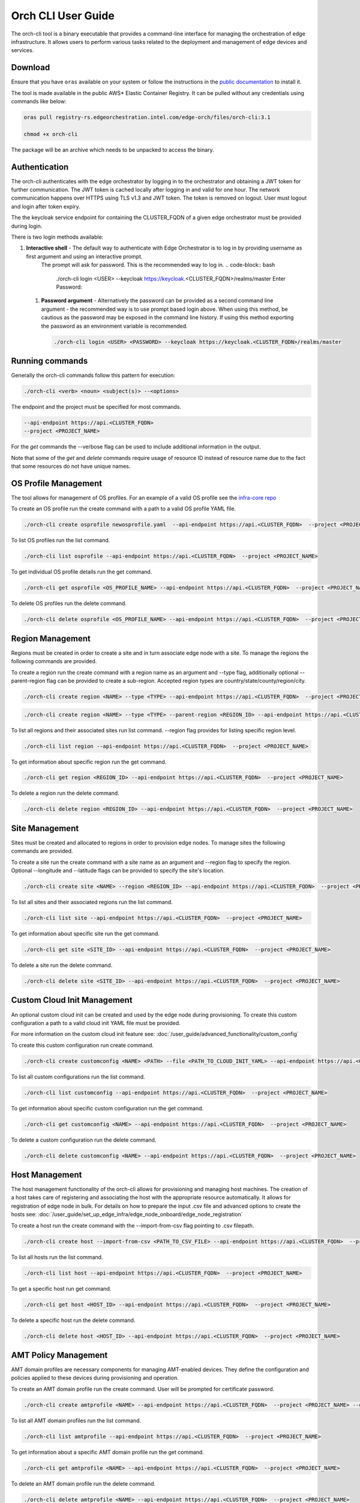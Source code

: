 Orch CLI User Guide
===================

The orch-cli tool is a binary executable that provides a command-line interface for managing the orchestration of edge infrastructure.
It allows users to perform various tasks related to the deployment and management of edge devices and services.

Download
^^^^^^^^

Ensure that you have ``oras`` available on your system or follow the instructions in the
`public documentation <https://oras.land/docs/installation>`_ to install it.

The tool is made available in the public AWS* Elastic Container Registry. It can be pulled without any credentials using commands like below:

.. code-block:: bash

    oras pull registry-rs.edgeorchestration.intel.com/edge-orch/files/orch-cli:3.1

    chmod +x orch-cli

The package will be an archive which needs to be unpacked to access the binary.

Authentication
^^^^^^^^^^^^^^

The orch-cli authenticates with the edge orchestrator by logging in to the orchestrator and obtaining a JWT token for further communication.
The JWT token is cached locally after logging in and valid for one hour. The network communication happens over HTTPS using TLS v1.3 and JWT token.
The token is removed on logout. User must logout and login after token expiry.

The the keycloak service endpoint for containing the CLUSTER_FQDN of a given edge orchestrator must be provided during login.

There is two login methods available:

#. **Interactive shell** - The default way to authenticate with Edge Orchestrator is to log in by providing username as first argument and using an interactive prompt.
    The prompt will ask for password. This is the recommended way to log in.
    .. code-block:: bash

        ./orch-cli login <USER> --keycloak https://keycloak.<CLUSTER_FQDN>/realms/master
        Enter Password:

 #. **Password argument** - Alternatively the password can be provided as a second command line argument - the recommended way is to use prompt based login above.
    When using this method, be cautious as the password may be exposed in the command line history. If using this method exporting the password as an environment variable is recommended.

    .. code-block:: bash

        ./orch-cli login <USER> <PASSWORD> --keycloak https://keycloak.<CLUSTER_FQDN>/realms/master

Running commands
^^^^^^^^^^^^^^^^

Generally the orch-cli commands follow this pattern for execution:

.. code-block:: bash

    ./orch-cli <verb> <noun> <subject(s)> --<options>

The endpoint and the project must be specified for most commands.

.. code-block:: bash
    
    --api-endpoint https://api.<CLUSTER_FQDN>
    --project <PROJECT_NAME>

For the *get* commands the --verbose flag can be used to include additional information in the output.

Note that some of the *get* and *delete* commands require usage of resource ID instead of resource name due to the fact that some resources do not have unique names.

OS Profile Management
^^^^^^^^^^^^^^^^^^^^^

The tool allows for management of OS profiles.
For an example of a valid OS profile see the `infra-core repo <https://github.com/open-edge-platform/infra-core/blob/main/os-profiles/microvisor-nonrt.yaml>`_ 

To create an OS profile run the create command with a path to a valid OS profile YAML file.

.. code-block:: bash

    ./orch-cli create osprofile newosprofile.yaml  --api-endpoint https://api.<CLUSTER_FQDN>  --project <PROJECT_NAME>

To list OS profiles run the list command.

.. code-block:: bash

    ./orch-cli list osprofile --api-endpoint https://api.<CLUSTER_FQDN>  --project <PROJECT_NAME>

To get individual OS profile details run the get command.

.. code-block:: bash

    ./orch-cli get osprofile <OS_PROFILE_NAME> --api-endpoint https://api.<CLUSTER_FQDN>  --project <PROJECT_NAME>

To delete OS profiles run the delete command.

.. code-block:: bash

    ./orch-cli delete osprofile <OS_PROFILE_NAME> --api-endpoint https://api.<CLUSTER_FQDN>  --project <PROJECT_NAME>

Region Management
^^^^^^^^^^^^^^^^^

Regions must be created in order to create a site and in turn associate edge node with a site.
To manage the regions the following commands are provided.

To create a region run the create command with a region name as an argument and --type flag,
additionally optional --parent-region flag can be provided to create a sub-region.
Accepted region types are country/state/county/region/city.

.. code-block:: bash

    ./orch-cli create region <NAME> --type <TYPE> --api-endpoint https://api.<CLUSTER_FQDN>  --project <PROJECT_NAME>

.. code-block:: bash

    ./orch-cli create region <NAME> --type <TYPE> --parent-region <REGION_ID> --api-endpoint https://api.<CLUSTER_FQDN>  --project <PROJECT_NAME>

To list all regions and their associated sites run list command. --region flag provides for listing specific region level.

.. code-block:: bash

    ./orch-cli list region --api-endpoint https://api.<CLUSTER_FQDN>  --project <PROJECT_NAME>

To get information about specific region run the get command.

.. code-block:: bash

    ./orch-cli get region <REGION_ID> --api-endpoint https://api.<CLUSTER_FQDN>  --project <PROJECT_NAME>

To delete a region run the delete command.

.. code-block:: bash

    ./orch-cli delete region <REGION_ID> --api-endpoint https://api.<CLUSTER_FQDN>  --project <PROJECT_NAME>

Site Management
^^^^^^^^^^^^^^^

Sites must be created and allocated to regions in order to provision edge nodes.
To manage sites the following commands are provided.

To create a site run the create command with a site name as an argument and --region flag to specify the region.
Optional --longitude and --latitude flags can be provided to specify the site's location.

.. code-block:: bash

    ./orch-cli create site <NAME> --region <REGION_ID> --api-endpoint https://api.<CLUSTER_FQDN>  --project <PROJECT_NAME>

To list all sites and their associated regions run the list command.

.. code-block:: bash

    ./orch-cli list site --api-endpoint https://api.<CLUSTER_FQDN>  --project <PROJECT_NAME>

To get information about specific site run the get command.

.. code-block:: bash

    ./orch-cli get site <SITE_ID> --api-endpoint https://api.<CLUSTER_FQDN>  --project <PROJECT_NAME>

To delete a site run the delete command.

.. code-block:: bash

    ./orch-cli delete site <SITE_ID> --api-endpoint https://api.<CLUSTER_FQDN>  --project <PROJECT_NAME>

Custom Cloud Init Management
^^^^^^^^^^^^^^^^^^^^^^^^^^^^

An optional custom cloud init can be created and used by the edge node during provisioning.
To create this custom configuration a path to a valid cloud init YAML file must be provided.

For more information on the custom cloud init feature see:
:doc:`/user_guide/advanced_functionality/custom_config`

To create this custom configuration run create command.

.. code-block:: bash

    ./orch-cli create customconfig <NAME> <PATH> --file <PATH_TO_CLOUD_INIT_YAML> --api-endpoint https://api.<CLUSTER_FQDN>  --project <PROJECT_NAME>

To list all custom configurations run the list command.

.. code-block:: bash

    ./orch-cli list customconfig --api-endpoint https://api.<CLUSTER_FQDN>  --project <PROJECT_NAME>

To get information about specific custom configuration run the get command.

.. code-block:: bash

    ./orch-cli get customconfig <NAME> --api-endpoint https://api.<CLUSTER_FQDN>  --project <PROJECT_NAME>

To delete a custom configuration run the delete command.

.. code-block:: bash

    ./orch-cli delete customconfig <NAME> --api-endpoint https://api.<CLUSTER_FQDN>  --project <PROJECT_NAME>

Host Management
^^^^^^^^^^^^^^^

The host management functionality of the orch-cli allows for provisioning and managing host machines.
The creation of a host takes care of registering and associating the host with the appropriate resource automatically.
It allows for registration of edge node in bulk.
For details on how to prepare the input .csv file and advanced options to create the hosts see:
:doc:`/user_guide/set_up_edge_infra/edge_node_onboard/edge_node_registration`

To create a host run the create command with the --import-from-csv flag pointing to .csv filepath.

.. code-block:: bash

    ./orch-cli create host --import-from-csv <PATH_TO_CSV_FILE> --api-endpoint https://api.<CLUSTER_FQDN>  --project <PROJECT_NAME>

To list all hosts run the list command.

.. code-block:: bash

    ./orch-cli list host --api-endpoint https://api.<CLUSTER_FQDN>  --project <PROJECT_NAME>

To get a specific host run get command.

.. code-block:: bash

    ./orch-cli get host <HOST_ID> --api-endpoint https://api.<CLUSTER_FQDN>  --project <PROJECT_NAME>

To delete a specific host run the delete command.

.. code-block:: bash

    ./orch-cli delete host <HOST_ID> --api-endpoint https://api.<CLUSTER_FQDN>  --project <PROJECT_NAME>

AMT Policy Management
^^^^^^^^^^^^^^^^^^^^^

AMT domain profiles are necessary components for managing AMT-enabled devices. They define the configuration and policies applied to these devices during provisioning and operation.

To create an AMT domain profile run the create command. User will be prompted for certificate password.

.. code-block:: bash

    ./orch-cli create amtprofile <NAME> --api-endpoint https://api.<CLUSTER_FQDN>  --project <PROJECT_NAME> --cert <PATH_TO_CERTIFICATE> --cert-format <CERT_FORMAT> --domain-suffix <DOMAIN>

To list all AMT domain profiles run the list command.

.. code-block:: bash

    ./orch-cli list amtprofile --api-endpoint https://api.<CLUSTER_FQDN>  --project <PROJECT_NAME>

To get information about a specific AMT domain profile run the get command.

.. code-block:: bash

    ./orch-cli get amtprofile <NAME> --api-endpoint https://api.<CLUSTER_FQDN>  --project <PROJECT_NAME>

To delete an AMT domain profile run the delete command.

.. code-block:: bash

    ./orch-cli delete amtprofile <NAME> --api-endpoint https://api.<CLUSTER_FQDN>  --project <PROJECT_NAME>

Help
^^^^

For help with any of the commands run the command with `--help`.

Additional commands:
^^^^^^^^^^^^^^^^^^^^

Additional commands are currently in place but in experimental stages.
See "./orch-cli <verb> <noun> --help" for current usage and capabilities of these commands.
